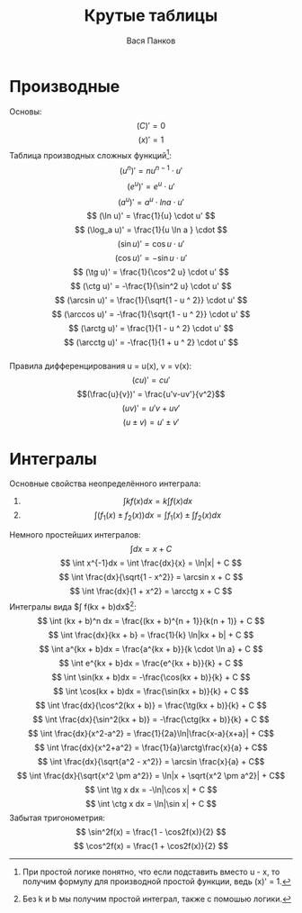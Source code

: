 #+latex_header: \usepackage[utf8x]{inputenc}
#+latex_header: \usepackage[T2A]{fontenc}
#+latex_header: \usepackage[russian,english]{babel}
#+latex_header: \usepackage[bottom=0.5in,top=0.8in]{geometry}
#+LATEX_CLASS: article
#+LATEX_CLASS_OPTIONS: [a4paper,twocolumn]
#+OPTIONS: tex:imagemagick
#+OPTIONS: toc:nil

#+TITLE: Крутые таблицы
#+AUTHOR: Вася Панков

#+begin_export latex
  \clearpage \tableofcontents \clearpage
#+end_export


* Производные
Основы: 
$$ (C)' = 0 $$ 
$$ (x)' = 1 $$ 
Таблицa производных сложных функций[fn:1]:\\
$$ (u^n)' = nu^{n - 1} \cdot u' $$ 
$$ (e^u)' = e^u \cdot u' $$ 
$$ (a^u)' = a^u \cdot lna \cdot u' $$ 
$$ (\ln u)' = \frac{1}{u} \cdot u' $$
$$ (\log_a u)' = \frac{1}{u \ln a } \cdot $$
$$ (\sin u)' = \cos u \cdot u' $$
$$ (\cos u)' = -\sin u \cdot u' $$
$$ (\tg u)' = \frac{1}{\cos^2 u} \cdot u' $$
$$ (\ctg u)' = -\frac{1}{\sin^2 u} \cdot u' $$
$$ (\arcsin u)' = \frac{1}{\sqrt{1 - u ^ 2}} \cdot u' $$
$$ (\arccos u)' = -\frac{1}{\sqrt{1 - u ^ 2}} \cdot u' $$
$$ (\arctg u)' = \frac{1}{1 - u ^ 2} \cdot u' $$
$$ (\arcctg u)' = -\frac{1}{1 + u ^ 2} \cdot u' $$\\

Правила дифференцирования u = u(x), v = v(x):
$$(cu)' = cu' $$  $$(\frac{u}{v})' = \frac{u'v-uv'}{v^2}$$
$$(uv)' = u'v + uv'$$  $$(u \pm v) = u' \pm v' $$ 

[fn:1] При простой логике понятно, что если подставить вместо u - x, то получим формулу для производной простой функции, ведь (x)' = 1.

* Интегралы
Основные свойства неопределённого интеграла:
1. $$\int kf(x)dx = k\int f(x)dx$$
2. $$\int(f_1(x) \pm f_2(x))dx = \int f_1(x) \pm \int f_2(x)dx $$
Немного простейших интегралов:
$$ \int dx = x + C $$
$$ \int x^{-1}dx = \int \frac{dx}{x} = \ln|x| + C $$
$$ \int \frac{dx}{\sqrt{1 - x^2}} = \arcsin x + C $$
$$ \int \frac{dx}{1 + x^2} = \arcctg x + C $$
Интегралы вида $\int f(kx + b)dx$[fn:2]:
$$ \int (kx + b)^n dx = \frac{(kx + b)^{n + 1}}{k(n + 1)} + C $$
$$ \int \frac{dx}{kx + b} = \frac{1}{k} \ln|kx + b| + C $$
$$ \int a^{kx + b}dx = \frac{a^{kx + b}}{k \cdot \ln a} + C $$
$$ \int e^{kx + b}dx = \frac{e^{kx + b}}{k} + C $$
$$ \int \sin(kx + b)dx = -\frac{\cos(kx + b)}{k} + C $$
$$ \int \cos(kx + b)dx = \frac{\sin(kx + b)}{k} + C $$
$$ \int \frac{dx}{\cos^2(kx + b)} = \frac{\tg(kx + b)}{k} + C $$
$$ \int \frac{dx}{\sin^2(kx + b)} = -\frac{\ctg(kx + b)}{k} + C $$
$$ \int \frac{dx}{x^2-a^2} = \frac{1}{2a}\ln|\frac{x-a}{x+a}| + C$$
$$ \int \frac{dx}{x^2+a^2} = \frac{1}{a}\arctg\frac{x}{a} + C$$
$$ \int \frac{dx}{\sqrt{a^2 - x^2}} = \arcsin \frac{x}{a} + C$$
$$ \int \frac{dx}{\sqrt{x^2 \pm a^2}} = \ln|x + \sqrt{x^2 \pm a^2}| + C$$
$$ \int \tg x dx = -\ln|\cos x| + C $$
$$ \int \ctg x dx = \ln|\sin x| + C $$
Забытая тригонометрия:
$$ \sin^2f(x) = \frac{1 - \cos2f(x)}{2} $$
$$ \cos^2f(x) = \frac{1 + \cos2f(x)}{2} $$

[fn:2] Без k и b мы получим простой интеграл, также с помошью логики.
